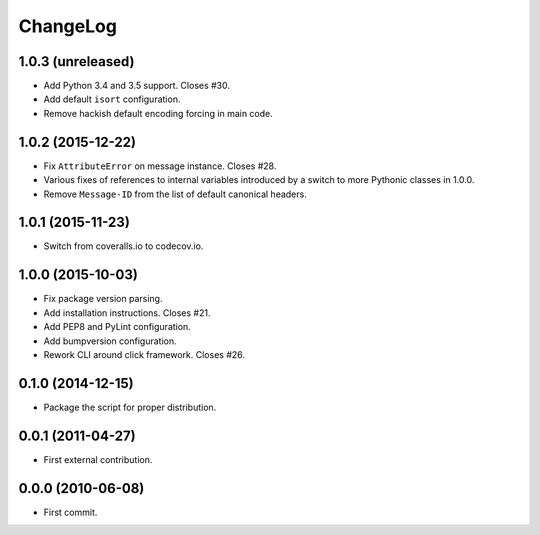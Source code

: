ChangeLog
=========


1.0.3 (unreleased)
------------------

* Add Python 3.4 and 3.5 support. Closes #30.
* Add default ``isort`` configuration.
* Remove hackish default encoding forcing in main code.


1.0.2 (2015-12-22)
------------------

* Fix ``AttributeError`` on message instance. Closes #28.
* Various fixes of references to internal variables introduced
  by a switch to more Pythonic classes in 1.0.0.
* Remove ``Message-ID`` from the list of default canonical headers.


1.0.1 (2015-11-23)
------------------

* Switch from coveralls.io to codecov.io.


1.0.0 (2015-10-03)
------------------

* Fix package version parsing.
* Add installation instructions. Closes #21.
* Add PEP8 and PyLint configuration.
* Add bumpversion configuration.
* Rework CLI around click framework. Closes #26.


0.1.0 (2014-12-15)
------------------

* Package the script for proper distribution.


0.0.1 (2011-04-27)
------------------

* First external contribution.


0.0.0 (2010-06-08)
------------------

* First commit.
